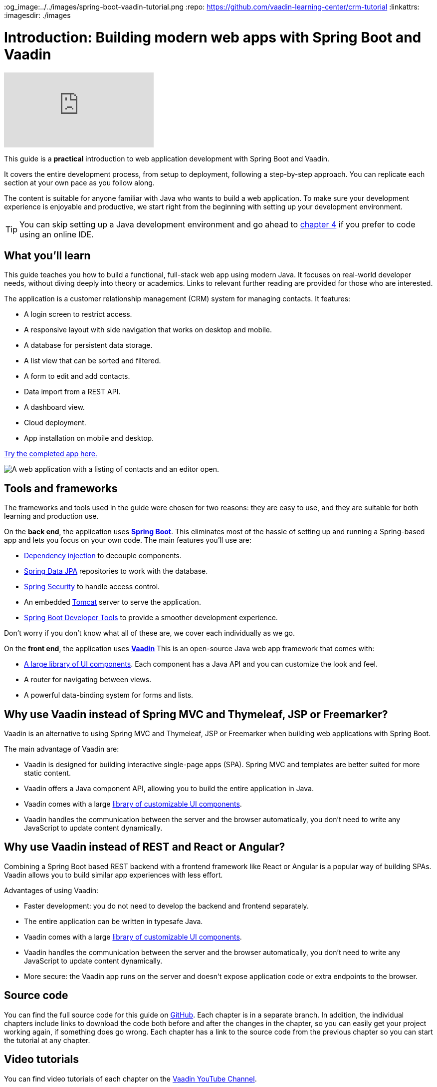 :title: Building modern web apps with Spring Boot and Vaadin
:tags: Java, Spring 
:author: Vaadin
:description: In this step-by-step tutorial series, you will learn how to build a modern, full-stack, web application with Spring Boot and Vaadin.
:og_image:../../images/spring-boot-vaadin-tutorial.png
:repo: https://github.com/vaadin-learning-center/crm-tutorial
:linkattrs:
ifndef::print[:imagesdir: ./images]

= Introduction: Building modern web apps with Spring Boot and Vaadin

ifndef::print[]
video::quiQg9bgFs8[youtube]
endif::[]

This guide is a *practical* introduction to web application development with Spring Boot and Vaadin.

It covers the entire development process, from setup to deployment, following a step-by-step approach. 
You can replicate each section at your own pace as you follow along. 

The content is suitable for anyone familiar with Java who wants to build a web application.
To make sure your development experience is enjoyable and productive, we start right from the beginning with setting up your development environment.

TIP: You can skip setting up a Java development environment and go ahead to link:/learn/tutorials/modern-web-apps-with-spring-boot-and-vaadin/vaadin-basics-components-and-layouts[chapter 4] if you prefer to code using an online IDE.

== What you'll learn

This guide teaches you how to build a functional, full-stack web app using modern Java.
It focuses on real-world developer needs, without diving deeply into theory or academics.
Links to relevant further reading are provided for those who are interested. 

The application is a customer relationship management (CRM) system for managing contacts. It features:

* A login screen to restrict access.
* A responsive layout with side navigation that works on desktop and mobile.
* A database for persistent data storage.
* A list view that can be sorted and filtered.
* A form to edit and add contacts.
* Data import from a REST API.
* A dashboard view.
* Cloud deployment.
* App installation on mobile and desktop. 

https://crm.demo.vaadin.com/[Try the completed app here.]

image::app-complete.png[A web application with a listing of contacts and an editor open.]

== Tools and frameworks

The frameworks and tools used in the guide were chosen for two reasons: they are easy to use, and they are suitable for both learning and production use. 

On the *back end*, the application uses *https://spring.io/projects/spring-boot[Spring Boot]*.
This eliminates most of the hassle of setting up and running a Spring-based app and lets you focus on your own code.
The main features you'll use are:

* https://en.wikipedia.org/wiki/Dependency_injection[Dependency injection] to decouple components.
* https://spring.io/projects/spring-data-jpa[Spring Data JPA] repositories to work with the database.
* https://spring.io/projects/spring-security[Spring Security] to handle access control.
* An embedded http://tomcat.apache.org/[Tomcat] server to serve the application.
* https://docs.spring.io/spring-boot/docs/current/reference/html/using-spring-boot.html#using-boot-devtools[Spring Boot Developer Tools] to provide a smoother development experience.

Don't worry if you don't know what all of these are, we cover each individually as we go.

On the *front end*, the application uses *https://vaadin.com/[Vaadin]* 
This is an open-source Java web app framework that comes with:

* https://vaadin.com/components[A large library of UI components]. Each component has a Java API and you can customize the look and feel.
* A router for navigating between views.
* A powerful data-binding system for forms and lists.

== Why use Vaadin instead of Spring MVC and Thymeleaf, JSP or Freemarker?

Vaadin is an alternative to using Spring MVC and Thymeleaf, JSP or Freemarker when building web applications with Spring Boot. 

The main advantage of Vaadin are:

* Vaadin is designed for building interactive single-page apps (SPA). Spring MVC and templates are better suited for more static content.
* Vaadin offers a Java component API, allowing you to build the entire application in Java.
* Vaadin comes with a large https://vaadin.com/components[library of customizable UI components].
* Vaadin handles the communication between the server and the browser automatically, you don't need to write any JavaScript to update content dynamically.

== Why use Vaadin instead of REST and React or Angular?

Combining a Spring Boot based REST backend with a frontend framework like React or Angular is a popular way of building SPAs. Vaadin allows you to build similar app experiences with less effort. 

Advantages of using Vaadin:

* Faster development: you do not need to develop the backend and frontend separately.
* The entire application can be written in typesafe Java.
* Vaadin comes with a large https://vaadin.com/components[library of customizable UI components].
* Vaadin handles the communication between the server and the browser automatically, you don't need to write any JavaScript to update content dynamically.
* More secure: the Vaadin app runs on the server and doesn't expose application code or extra endpoints to the browser.

== Source code

You can find the full source code for this guide on https://github.com/vaadin-learning-center/crm-tutorial/[GitHub]. Each chapter is in a separate branch.
In addition, the individual chapters include links to download the code both before and after the changes in the chapter, so you can easily get your project working again, if something does go wrong. 
Each chapter has a link to the source code from the previous chapter so you can start the tutorial at any chapter. 

== Video tutorials

You can find video tutorials of each chapter on the https://www.youtube.com/watch?v=quiQg9bgFs8&list=PLcRrh9hGNallPtT2VbUAsrWqvkQ-XE22h[Vaadin YouTube Channel].

